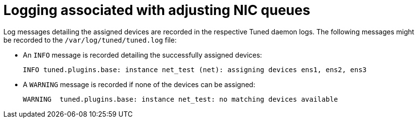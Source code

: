 // Module included in the following assemblies:
//CNF-1483 (4.8)
// * scalability_and_performance/cnf-low-latency-tuning.adoc

[id="logging-associated-with-adjusting-nic-queues_{context}"]
= Logging associated with adjusting NIC queues

Log messages detailing the assigned devices are recorded in the respective Tuned daemon logs. The following messages might be recorded to the `/var/log/tuned/tuned.log` file:

* An `INFO` message is recorded detailing the successfully assigned devices:
+
[source, terminal]
----
INFO tuned.plugins.base: instance net_test (net): assigning devices ens1, ens2, ens3
----
* A `WARNING` message is recorded if none of the devices can be assigned:
+
[source, terminal]
----
WARNING  tuned.plugins.base: instance net_test: no matching devices available
----
